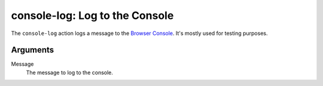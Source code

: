 console-log: Log to the Console
===============================
The ``console-log`` action logs a message to the `Browser Console`_. It's
mostly used for testing purposes.

Arguments
---------
Message
   The message to log to the console.

.. _Browser Console: https://developer.mozilla.org/en-US/docs/Tools/Browser_Console
